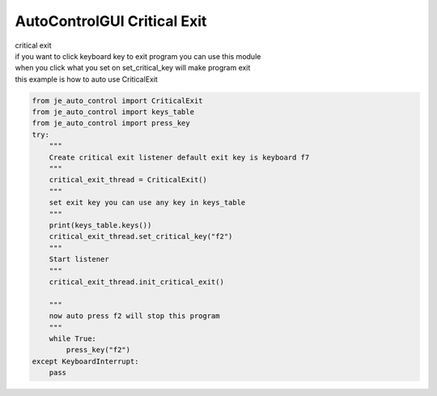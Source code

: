 AutoControlGUI Critical Exit
==========================

| critical exit
| if you want to click keyboard key to exit program you can use this module
| when you click what you set on set_critical_key will make program exit
| this example is how to auto use CriticalExit

.. code-block:: python

    from je_auto_control import CriticalExit
    from je_auto_control import keys_table
    from je_auto_control import press_key
    try:
        """
        Create critical exit listener default exit key is keyboard f7
        """
        critical_exit_thread = CriticalExit()
        """
        set exit key you can use any key in keys_table
        """
        print(keys_table.keys())
        critical_exit_thread.set_critical_key("f2")
        """
        Start listener
        """
        critical_exit_thread.init_critical_exit()

        """
        now auto press f2 will stop this program
        """
        while True:
            press_key("f2")
    except KeyboardInterrupt:
        pass



